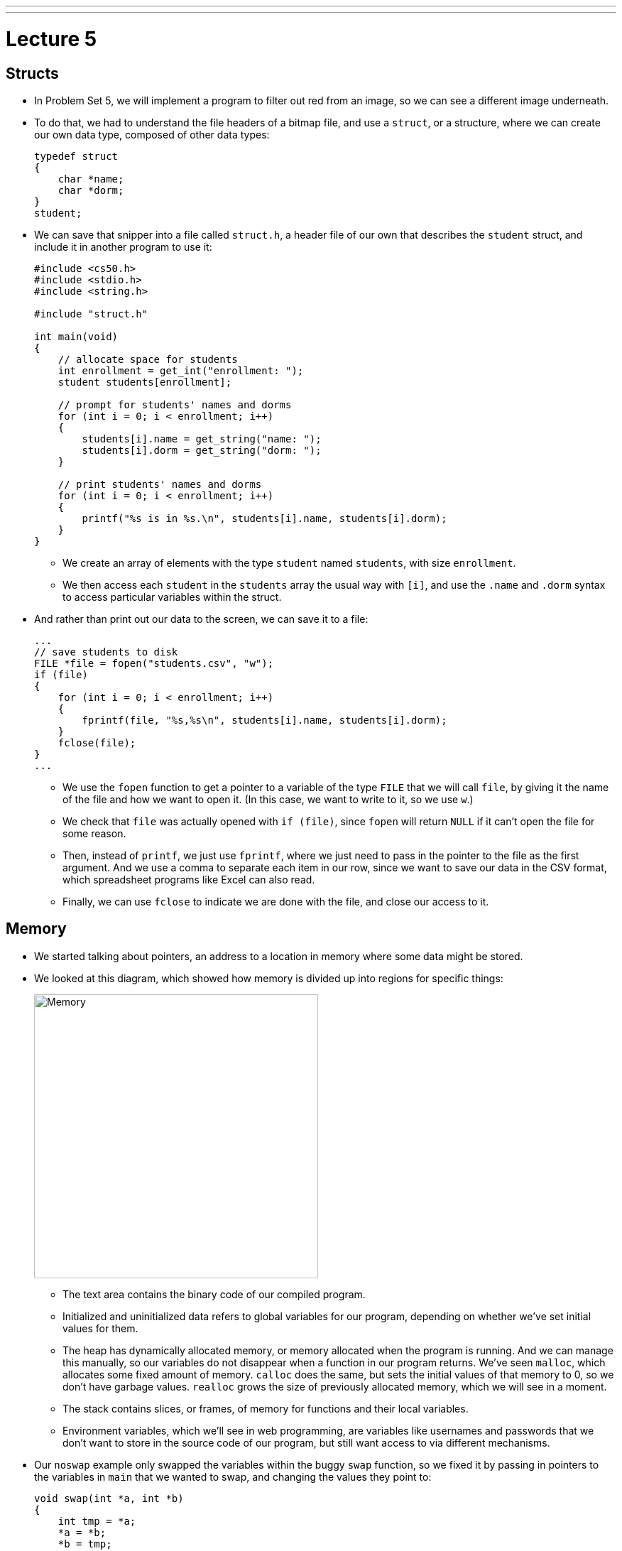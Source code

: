 ---
---
:author: Cheng Gong

= Lecture 5

[t=0m0s]
== Structs

* In Problem Set 5, we will implement a program to filter out red from an image, so we can see a different image underneath.
* To do that, we had to understand the file headers of a bitmap file, and use a `struct`, or a structure, where we can create our own data type, composed of other data types:
+
[source, c]
----
typedef struct
{
    char *name;
    char *dorm;
}
student;
----
* We can save that snipper into a file called `struct.h`, a header file of our own that describes the `student` struct, and include it in another program to use it:
+
[source, c]
----
#include <cs50.h>
#include <stdio.h>
#include <string.h>

#include "struct.h"

int main(void)
{
    // allocate space for students
    int enrollment = get_int("enrollment: ");
    student students[enrollment];

    // prompt for students' names and dorms
    for (int i = 0; i < enrollment; i++)
    {
        students[i].name = get_string("name: ");
        students[i].dorm = get_string("dorm: ");
    }

    // print students' names and dorms
    for (int i = 0; i < enrollment; i++)
    {
        printf("%s is in %s.\n", students[i].name, students[i].dorm);
    }
}
----
** We create an array of elements with the type `student` named `students`, with size `enrollment`.
** We then access each `student` in the `students` array the usual way with `[i]`, and use the `.name` and `.dorm` syntax to access particular variables within the struct.
* And rather than print out our data to the screen, we can save it to a file:
+
[source, c]
----
...
// save students to disk
FILE *file = fopen("students.csv", "w");
if (file)
{
    for (int i = 0; i < enrollment; i++)
    {
        fprintf(file, "%s,%s\n", students[i].name, students[i].dorm);
    }
    fclose(file);
}
...
----
** We use the `fopen` function to get a pointer to a variable of the type `FILE` that we will call `file`, by giving it the name of the file and how we want to open it. (In this case, we want to write to it, so we use `w`.)
** We check that `file` was actually opened with `if (file)`, since `fopen` will return `NULL` if it can't open the file for some reason.
** Then, instead of `printf`, we just use `fprintf`, where we just need to pass in the pointer to the file as the first argument. And we use a comma to separate each item in our row, since we want to save our data in the CSV format, which spreadsheet programs like Excel can also read.
** Finally, we can use `fclose` to indicate we are done with the file, and close our access to it.

[t=10m0s]
== Memory

* We started talking about pointers, an address to a location in memory where some data might be stored.
* We looked at this diagram, which showed how memory is divided up into regions for specific things:
+
image::memory.png[alt="Memory", width=400]
** The text area contains the binary code of our compiled program.
** Initialized and uninitialized data refers to global variables for our program, depending on whether we've set initial values for them.
** The heap has dynamically allocated memory, or memory allocated when the program is running. And we can manage this manually, so our variables do not disappear when a function in our program returns. We've seen `malloc`, which allocates some fixed amount of memory. `calloc` does the same, but sets the initial values of that memory to 0, so we don't have garbage values. `realloc` grows the size of previously allocated memory, which we will see in a moment.
** The stack contains slices, or frames, of memory for functions and their local variables.
** Environment variables, which we'll see in web programming, are variables like usernames and passwords that we don't want to store in the source code of our program, but still want access to via different mechanisms.
* Our `noswap` example only swapped the variables within the buggy `swap` function, so we fixed it by passing in pointers to the variables in `main` that we wanted to swap, and changing the values they point to:
+
[source, c]
----
void swap(int *a, int *b)
{
    int tmp = *a;
    *a = *b;
    *b = tmp;
}
----
** `int *a` declares a pointer to an `int` with the name `a`, and later we use `*a` to go to the address `a` points to.
* Since we know now that frames on the stack are allocated and deallocated as functions are called and as they return, we can infer that garbage values for variables within functions come from previous functions that may have used that same memory.
* We watched an animation about pointers with Binky, with the following example:
+
[source, c]
----
int main(void)
{
    int *x;
    int *y;

    x = malloc(sizeof(int));

    *x = 42;

    *y = 13;

    y = x;

    *y = 13;
}
----
** We declare two variables, `x` and `y`, that will be used to point to integers. Then we use `malloc` to allocate enough memory for one integer, and save that address to `x`. Then, we go to the address stored in `x`, and store 42 there.
** Next, we dangerously go to the address stored in `y`, which could be anything, and try to store 13 into it. By trying to access memory we didn't allocate ourselves, we trigger a segmentation fault.
** To fix this, we use `y = x` to have `y` point to the same address as `x`, so we can set that integer to 13 successfully.
* StackOverflow is a website where a community of people ask and answer questions about programming, and its name is actually interesting. We know now what a stack is, and we know that the heap is somewhere above it. If we were to call enough functions, and use up enough much memory, we could overflow the stack to the point where we start overwriting memory in the heap.
* A heap overflow is similar, where we start allocating so much memory from the heap that we start reaching memory that our stack has grown to.
* We can also have a buffer overflow. A buffer is a chunk of memory that we've allocated to store data, and when we try to write more data than the size of the buffer, we start writing past the end of it, and overwrite some other memory. A string, for example, is a buffer with a fixed size.
* We can see a buffer overflow with a string in this example:
+
[source, c]
----
#include <string.h>

void foo(char *bar)
{
    char c[12];
    memcpy(c, bar, strlen(bar));
}

int main(int argc, char *argv[])
{
    foo(argv[1]);
}
----
* Recall that `argv[1]` is one of the command-line arguments passed into this program, and the `main` function passes that into `foo` as the variable `bar`.
* `foo`, in turn, creates an array `c` of size 12, and copies `bar` into `c` with the function `memcpy`. But if `bar` is longer than 12, `memcpy` will copy more bytes than `c` has allocated.
* The stack for our `foo function might look like this:
+
image::buffer_overflow_1.png[alt="Stack for buffer overflow", width=400]
** It turns out, in addition to the local variables for a function, each function's stack frame also has a *return address*, which tells the computer the location in memory to go back to once the function returns. In this case, it will be the line after `foo` is called in `main`.
* We can use `c` with a shorter string like this:
+
image::buffer_overflow_2.png[alt="Stack for buffer overflow", width=400]
* But we can type a long enough string that `c` overflow:
+
image::buffer_overflow_3.png[alt="Stack for buffer overflow", width=400]
** And here the string someone has passed in has `A` repeated for padding, but that `A` could be any machine code converted to ASCII. Then, by overwriting the return address with an address to the start of the `A`, that person could trick our program into running the code they passed in as input.

[t=38m0s]
== Debugging

* To help defend against this, a tool called `valgrind` can help detect memory issues.
* In http://cdn.cs50.net/2017/fall/lectures/5/src5/memory.c.src[`memory.c`], we allocate an array of size 10, then try to access the element at index 10, which we haven't actually allocated:
+
[source, c]
----
#include <stdlib.h>

void f(void)
{
    int *x = malloc(10 * sizeof(int));
    x[10] = 0;
}

int main(void)
{
    f();
    return 0;
}
----
* Then, when we run valgrind, we would see output like the following:
+
image::valgrind_1.png[alt="Valgrind output", width=800]
+
image::valgrind_2.png[alt="Valgrind output", width=800]
** Most of the output we can ignore, but we notice that there is an `Invalid write of size 4` somewhere. An `int` is 4 bytes, and we are indeed writing somewhere that we shouldn't.
* In fact, we can run `help50 valgrind ./memory`, and see highlights and explanations:
+
image::help50.png[alt="help50 valgrind output", width=800]
** We change the line `x[10] = 0;` to read `x[9] = 0;`, correcting setting the last element of the array.
* Once we've fixed that error, we see there are still other errors, so we run `help50 valgrind ./memory` again:
+
image::help50_2.png[alt="help50 valgrind output", width=800]
** On line 7, we used `malloc` to allocate memory. When we finish using it, it's best to call `free` (in this case we would have the line `free(x)`), to mark that chunk of memory as free.
* Finally, if we looked back to the original `valgrind` output, we see lines like `at 0x42D50F: f` and `by 0x42D533: main`, and those hexadecimal numbers are the memory addresses where those functions are.
* Another idea for debugging is to have a rubber duck on your desk, to which you explain your own code, and often that process is enough to help you notice bugs or think of a better solution to a problem.

[t=46m9s]
== Data Structures

* With pointers, we can connect pieces of memory together in any way we want to.
* Recall an array is a contiguous chunk of memory where we can have the same element back-to-back. If we had an array of size six, and if we need to add a seventh element, we would have to allocate a new array of size 7, copy the 6 elements of the old array to the new one, and add our new element. Then we can free the old array. But this is inefficient, since we need to take the time to make those copies each time we want to increase the array.
* Our memory might also have lots of small pieces used, so we aren't able to find enough contiguous memory for our array once it gets to a certain size, since the free memory is fragmented, or spread throughout our total memory.
* We can solve this problem with something like this:
+
image::linked_list.png[alt="Linked list", width=500]
** Here we have 5 sorted numbers in a data structure known as a linked list. Each of these rectangles is called a node, and each of them contains a number and an arrow that is a pointer to the next node. This way, the elements no longer need to be contiguous in memory, and we can allocate new elements one at a time, by allocating memory for a new node, and adding the pointer to the new node to the end of the list.
* With a few volunteers on stage, we demonstrate this. The `first` node is special in that it doesn't store a number value, but only points to the first node in the list.
* If we wanted to insert a new node into the list, we'd need a temporary pointer to find the right position in the list. Since each node could be anywhere in memory, we can no longer access elements randomly. Instead, we would need to start at the beginning of the list, and use our temporary pointer to follow the nodes in the linked list until we find the correct place in the list. When we do, we set the previous node's pointer to our new node, and our new node's pointer to the next element of the list. In our example on stage, the new node ended up at the end of our sorted list, so we set the point for her to `NULL`.
* We noticed that inserting a new element had a running time of _O_(n), but if we didn't need to keep our list sorted, we could have running time of _O_(1).
* In http://cdn.cs50.net/2017/fall/lectures/5/src5/list0.c.src[`list0.c`], we have an array for numbers:
+
[source, c]
----
#include <cs50.h>
#include <stdio.h>

int main(void)
{
    // Prompt for number of numbers
    int capacity;
    do
    {
        capacity = get_int("capacity: ");
    }
    while (capacity < 1);

    // memory for numbers
    int numbers[capacity];

    // Prompt for numbers
    int size = 0;
    while (size < capacity)
    {
        // Prompt for number
        int number = get_int("number: ");

        // Check whether number is already in list
        bool found = false;
        for (int i = 0; i < size; i++)
        {
            if (numbers[i] == number)
            {
                found = true;
                break;
            }
        }

        // If number not found in list, add to list
        if (!found)
        {
            numbers[size] = number;
            size++;
        }
    }

    // Print numbers
    for (int i = 0; i < size; i++)
    {
        printf("%i\n", numbers[i]);
    }
}
----
** We use `capacity` to indicate how many numbers our array can store, and we use `size` to keep track of how many numbers we've already added to our array. Then, we ask our user for new numbers and add them to our array if they're not already in the array.
* In http://cdn.cs50.net/2017/fall/lectures/5/src5/list1.c.src[`list1.c`], we reallocate the size of our array:
+
[source, c]
----
#include <cs50.h>
#include <stdio.h>

int main(void)
{
    // memory for numbers
    int *numbers = NULL;
    int capacity = 0;

    // Prompt for numbers (until EOF)
    int size = 0;
    while (true)
    {
        // Prompt for number
        int number = get_int("number: ");

        // Check for EOF
        if (number == INT_MAX)
        {
            break;
        }

        // Check whether number is already in list
        bool found = false;
        for (int i = 0; i < size; i++)
        {
            if (numbers[i] == number)
            {
                found = true;
                break;
            }
        }

        // If number not found in list, add to list
        if (!found)
        {
            // Check whether enough space for number
            if (size == capacity)
            {
                // Allocate space for number
                int *tmp = realloc(numbers, sizeof(int) * (size + 1));
                if (!tmp)
                {
                    if (numbers)
                    {
                        free(numbers);
                    }
                    return 1;
                }
                numbers = tmp;
                capacity++;
            }

            // Add number to list
            numbers[size] = number;
            size++;
        }
    }

    // Print numbers
    printf("\n");
    for (int i = 0; i < size; i++)
    {
        printf("%i\n", numbers[i]);
    }

    // Free memory
    if (numbers)
    {
        free(numbers);
    }
}
----
** Here our code is a bit more complicated, where `*numbers` is a pointer to our array that we allocate memory for, with `realloc`, once the `size` of our array reaches its `capacity`.
** For `realloc`, we need `sizeof(int) * (size + 1)` bytes of memory each time we want to add a number, since we are storing integers and `size` is the variable we are using to keep track of how large our array already is.
* Finally, with http://cdn.cs50.net/2017/fall/lectures/5/src5/list2.c.src[`list2.c`], we use a linked list:
+
[source, c]
----
#include <cs50.h>
#include <stdio.h>

typedef struct node
{
    int number;
    struct node *next;
}
node;

int main(void)
{
    // memory for numbers
    node *numbers = NULL;

    // Prompt for numbers (until EOF)
    while (true)
    {
        // Prompt for number
        int number = get_int("number: ");

        // Check for EOF
        if (number == INT_MAX)
        {
            break;
        }

        // Check whether number is already in list
        bool found = false;
        for (node *ptr = numbers; ptr != NULL; ptr = ptr->next)
        {
            if (ptr->number == number)
            {
                found = true;
                break;
            }
        }

        // If number not found in list, add to list
        if (!found)
        {
            // Allocate space for number
            node *n = malloc(sizeof(node));
            if (!n)
            {
                return 1;
            }

            // Add number to list
            n->number = number;
            n->next = NULL;
            if (numbers)
            {
                for (node *ptr = numbers; ptr != NULL; ptr = ptr->next)
                {
                    if (!ptr->next)
                    {
                        ptr->next = n;
                        break;
                    }
                }
            }
            else
            {
                numbers = n;
            }
        }
    }

    // Print numbers
    printf("\n");
    for (node *ptr = numbers; ptr != NULL; ptr = ptr->next)
    {
        printf("%i\n", ptr->number);
    }

    // Free memory
    node *ptr = numbers;
    while (ptr != NULL)
    {
        node *next = ptr->next;
        free(ptr);
        ptr = next;
    }
}
----
** At top, we use a `struct` to create our `node` data type, with a `number` as well as a `*next` pointer to another node.
** Then, `*numbers` is like our first pointer that points to just the first node in our list. After we prompt our user for a number, we check our linked list for it with a `for` loop:
+
[source, c]
----
bool found = false;
for (node *ptr = numbers; ptr != NULL; ptr = ptr->next)
{
    if (ptr->number == number)
    {
        found = true;
        break;
    }
}
----
We use `*ptr` as a temporary pointer to go down our list, and use the `ptr->number` syntax to access the `number` variable within the `node struct` that `ptr` is pointing to. If the number is the same as the new number, we exit the loop with `break`. Otherwise, after we check each node, we use `ptr = ptr->next` to set our temporary pointer to the next node in the list to check.
** Then, we allocate a new `node` and add it to the end of the list in a similar way:
+
[source, c]
----
node *n = malloc(sizeof(node));
if (!n)
{
    return 1;
}

// Add number to list
n->number = number;
n->next = NULL;
if (numbers)
{
    for (node *ptr = numbers; ptr != NULL; ptr = ptr->next)
    {
        if (!ptr->next)
        {
            ptr->next = n;
            break;
        }
    }
}
else
{
    numbers = n;
}
----
** `n` is our new `node`, and we set `ptr->next = n` as we go down our list and find the one at the end that isn't already pointing to a `next` node.
** Finally, we free each node in the list, since we allocated each one ourselves originally as well.
* The syntax for all this is new, but rest assured that with sections, examples, and practice, it will become all the more familiar.

[t=1h15m0s]
== Stacks and Queues

* Imagine a stack of trays, where you can easily take the top tray off or put another tray on top, but not much else. A data structure with this metaphor is also called a stack, and it has two operations, `push` and `pop`, that stores and removes items respectively.
* The property we now get is that the last item we pushed, will be the first one we pop.
* We could implement this ourselves:
+
[source, c]
----
typedef struct
{
    int *numbers;
    int size;
}
stack;
----
** Now we have a struct `stack`, with an array of ``int``s called `numbers` that we can allocate and resize as needed. And it also will have a property called `size`, since we won't always have as many items in our stack as its capacity.
* We can even write header files that only show how to use the `push` and `pop` functions of our implementation, so that someone else can use our stack code. `push` and `pop` would be an *API*, application programming interface, where someone can abstract away the details of how a stack is actually implemented, and use it simply by reading our documentation.
* A queue would be the opposite of a stack. In a queue, the first item in will be the first item out, like a line of people. We'll have operations `enqueue`, which places an element at the end of the list, and `dequeue`, which takes the first element from the beginning of the list.
* With a queue, we need to keep track of a little more information:
+
[source, c]
----
typedef struct
{
    int front;
    int *numbers;
    int size;
}
queue;
----
** Here we use an array to store our queue, but now we also need to keep track of where the front of the queue is. Each time we call `dequeue`, we'll need to return the item at the index `front` and then increment it so we get the next item next time. Since we have an array, we can't easily shift items down, so we'll use `front` to keep track of where the front is.
* We watch a http://facstaff.elon.edu/sduvall2/CSFairyTales/cartoon.html[quick animation] about stacks and queues.

[t=1h22m50s]
== Trees

* We can build other shapes with our data structures too, each of which will have different properties that we can take advantage of.
+
image::tree.png[alt="Tree", width=500]
** We can have one node point to multiple other nodes, and in the case of this data structure, a tree, we have one node at the top, the root node, that points to other children nodes, like in a family tree. And nodes without children are called leaves.
* Now imagine if we had some numbers and wanted to be able to search them efficiently with a binary search algorithm. We could use an array, but we could also use what's called a binary search tree:
+
image::binary_search_tree.png[alt="Binary search tree", width=400]
** Now we can insert and delete elements, as long as we are careful to make sure the left child is less than and the right child is greater than the parent node.
** Each node can have a maximum of 2 children, and we can simply add new nodes by allocating memory for them and changing pointers to point to them.
** Given that, we can easily go down the list to find an element, dividing the problem in half each time.
** And we can define each node as follows:
+
[source, c]
----
typedef struct node
{
    int n;
    struct node *left;
    struct node *right;
}
node;
----
* We can now use recursion to search this elegantly:
+
[source, c]
----
bool search(int n, node *tree)
{
    if (tree == NULL)
    {
        return false;
    }
    else if (n < tree->n)
    {
        return search(n, tree->left);
    }
    else if (n > tree->n)
    {
        return search(n, tree->right);
    }
    else
    {
        return true;
    }
}
----
** Since we know each of the children of a tree is also the start of a smaller binary search tree, we can recursively call our `search` function on smaller and smaller trees.
** If the pointer to the tree is `NULL`, then we should `return false`, since we don't have a tree at all.
** Otherwise, depending on how `n` compares to the number at the root of the tree, we'll search the left or right subtree, or `return true`. Since `search` takes a `node *tree`, we can pass in the `tree->left` and `tree-right` pointers, and `search` will treat them as the root of the tree.
** And we also `return` that value that we get back when we call `search`.
* Yet another data structure is a hash table, with many operations taking O(1), a constant number of steps.
** If we had a shuffled deck of playing cards, we might start sorting them by putting each suit (Spades, Hearts, Clubs, Diamonds) into a different pile. This is the process of hashing, where we are given some input and calculate some value to categorize it.
* A hash table looks like an array:
+
image::hash_table.png[alt="Hash table", width=300]
** We might store any piece of data in each of the locations in the hash table, but we can get close to a constant time lookup.
* Since a hash table is an array, we might have multiple items that want to fit into the same slot. If we are inserting a name like `Alex`, but a name in the `A` slot, `Alice`, is already present, then we just move down our hash table to the next slot. But then we might have to go down the table further and further to find a free slot.
* We can also contain a pointer to a linked list in each of its locations, so a particular bucket can expand horizontally:
+
image::separate_chaining.png[alt="Separate chaining", width=400]
** This technique is called separate chaining, where we have a linked list that can grow if more items are added to the same slot in the table.
* In the worst case, if everyone shares the same first letter of their name, we have a running time that's linear again, but in the real world, the actual running time might be closer to 1/26th as before.
* Finally, we have another data structure called a trie (pronounced like try):
+
image::trie.png[alt="Trie", width=400]
** Short for retrieval, this is essentially a tree with an array as each of its children. Each array contains pointers to the next layer of arrays. In this diagram, with arrays of size 26 to store letters, the first layer has a pointer to the next layers at location `M`, `P`, and `T`. And the diagram omits other parts of arrays in lower layers, but each of those are also 26 letters wide.
** To look for an element, in this case a word, we start with the first letter, then see if the next letter has a child, and continue until we are at the end of our word and see a valid ending (the triangle symbol in this diagram).
* A trie has running time of O(1), since we just need to look up words based on the letters in them, and that's not affected by the number of other words in the trie. Inserting and removing a word, too, is also a constant time operation.
* Finally, we watch a short clip on how the internet works, which we'll get more into next week.
